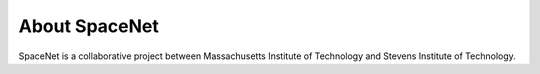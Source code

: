 .. _about:

==============
About SpaceNet
==============

SpaceNet is a collaborative project between Massachusetts Institute of
Technology and Stevens Institute of Technology.
